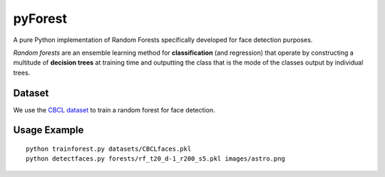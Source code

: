 pyForest
========
A pure Python implementation of Random Forests specifically developed for face detection purposes.

*Random forests* are an ensemble learning method for **classification** (and regression) that operate by constructing a multitude of **decision trees** at training time and outputting the class that is the mode of the classes output by individual trees.


Dataset
-------
We use the `CBCL dataset <http://cbcl.mit.edu/software-datasets/FaceData2.html>`_ to train a random forest for face detection.


Usage Example
-------------
::

	python trainforest.py datasets/CBCLfaces.pkl
	python detectfaces.py forests/rf_t20_d-1_r200_s5.pkl images/astro.png
